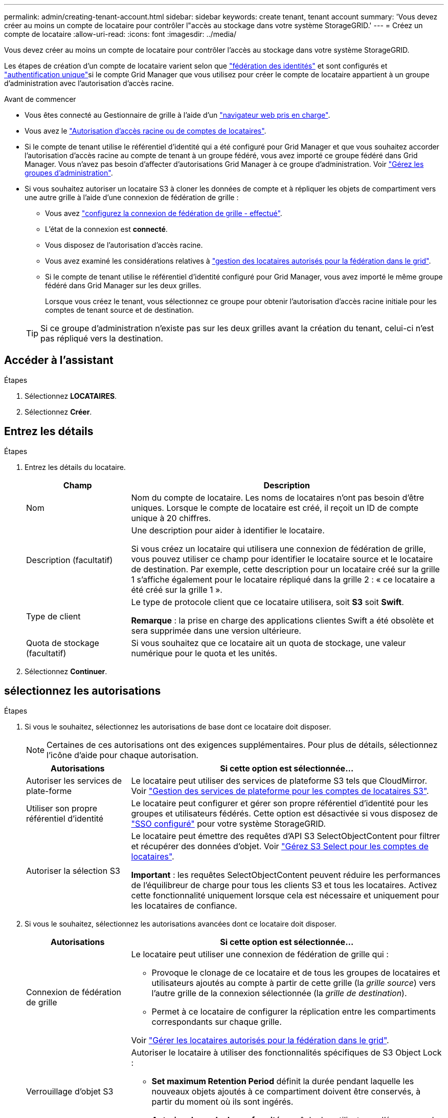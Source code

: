 ---
permalink: admin/creating-tenant-account.html 
sidebar: sidebar 
keywords: create tenant, tenant account 
summary: 'Vous devez créer au moins un compte de locataire pour contrôler l"accès au stockage dans votre système StorageGRID.' 
---
= Créez un compte de locataire
:allow-uri-read: 
:icons: font
:imagesdir: ../media/


[role="lead"]
Vous devez créer au moins un compte de locataire pour contrôler l'accès au stockage dans votre système StorageGRID.

Les étapes de création d'un compte de locataire varient selon que link:using-identity-federation.html["fédération des identités"] et  sont configurés et link:configuring-sso.html["authentification unique"]si le compte Grid Manager que vous utilisez pour créer le compte de locataire appartient à un groupe d'administration avec l'autorisation d'accès racine.

.Avant de commencer
* Vous êtes connecté au Gestionnaire de grille à l'aide d'un link:../admin/web-browser-requirements.html["navigateur web pris en charge"].
* Vous avez le link:admin-group-permissions.html["Autorisation d'accès racine ou de comptes de locataires"].
* Si le compte de tenant utilise le référentiel d'identité qui a été configuré pour Grid Manager et que vous souhaitez accorder l'autorisation d'accès racine au compte de tenant à un groupe fédéré, vous avez importé ce groupe fédéré dans Grid Manager. Vous n'avez pas besoin d'affecter d'autorisations Grid Manager à ce groupe d'administration. Voir link:managing-admin-groups.html["Gérez les groupes d'administration"].
* Si vous souhaitez autoriser un locataire S3 à cloner les données de compte et à répliquer les objets de compartiment vers une autre grille à l'aide d'une connexion de fédération de grille :
+
** Vous avez link:grid-federation-create-connection.html["configurez la connexion de fédération de grille - effectué"].
** L'état de la connexion est *connecté*.
** Vous disposez de l'autorisation d'accès racine.
** Vous avez examiné les considérations relatives à link:grid-federation-manage-tenants.html["gestion des locataires autorisés pour la fédération dans le grid"].
** Si le compte de tenant utilise le référentiel d'identité configuré pour Grid Manager, vous avez importé le même groupe fédéré dans Grid Manager sur les deux grilles.
+
Lorsque vous créez le tenant, vous sélectionnez ce groupe pour obtenir l'autorisation d'accès racine initiale pour les comptes de tenant source et de destination.

+

TIP: Si ce groupe d'administration n'existe pas sur les deux grilles avant la création du tenant, celui-ci n'est pas répliqué vers la destination.







== Accéder à l'assistant

.Étapes
. Sélectionnez *LOCATAIRES*.
. Sélectionnez *Créer*.




== Entrez les détails

.Étapes
. Entrez les détails du locataire.
+
[cols="1a,3a"]
|===
| Champ | Description 


 a| 
Nom
 a| 
Nom du compte de locataire. Les noms de locataires n'ont pas besoin d'être uniques. Lorsque le compte de locataire est créé, il reçoit un ID de compte unique à 20 chiffres.



 a| 
Description (facultatif)
 a| 
Une description pour aider à identifier le locataire.

Si vous créez un locataire qui utilisera une connexion de fédération de grille, vous pouvez utiliser ce champ pour identifier le locataire source et le locataire de destination. Par exemple, cette description pour un locataire créé sur la grille 1 s'affiche également pour le locataire répliqué dans la grille 2 : « ce locataire a été créé sur la grille 1 ».



 a| 
Type de client
 a| 
Le type de protocole client que ce locataire utilisera, soit *S3* soit *Swift*.

*Remarque* : la prise en charge des applications clientes Swift a été obsolète et sera supprimée dans une version ultérieure.



 a| 
Quota de stockage (facultatif)
 a| 
Si vous souhaitez que ce locataire ait un quota de stockage, une valeur numérique pour le quota et les unités.

|===
. Sélectionnez *Continuer*.




== [[admin-tenant-Select-permissions]]sélectionnez les autorisations

.Étapes
. Si vous le souhaitez, sélectionnez les autorisations de base dont ce locataire doit disposer.
+

NOTE: Certaines de ces autorisations ont des exigences supplémentaires. Pour plus de détails, sélectionnez l'icône d'aide pour chaque autorisation.

+
[cols="1a,3a"]
|===
| Autorisations | Si cette option est sélectionnée... 


 a| 
Autoriser les services de plate-forme
 a| 
Le locataire peut utiliser des services de plateforme S3 tels que CloudMirror. Voir link:../admin/manage-platform-services-for-tenants.html["Gestion des services de plateforme pour les comptes de locataires S3"].



 a| 
Utiliser son propre référentiel d'identité
 a| 
Le locataire peut configurer et gérer son propre référentiel d'identité pour les groupes et utilisateurs fédérés. Cette option est désactivée si vous disposez de link:../admin/configuring-sso.html["SSO configuré"] pour votre système StorageGRID.



 a| 
Autoriser la sélection S3
 a| 
Le locataire peut émettre des requêtes d'API S3 SelectObjectContent pour filtrer et récupérer des données d'objet. Voir link:../admin/manage-s3-select-for-tenant-accounts.html["Gérez S3 Select pour les comptes de locataires"].

*Important* : les requêtes SelectObjectContent peuvent réduire les performances de l'équilibreur de charge pour tous les clients S3 et tous les locataires. Activez cette fonctionnalité uniquement lorsque cela est nécessaire et uniquement pour les locataires de confiance.

|===
. Si vous le souhaitez, sélectionnez les autorisations avancées dont ce locataire doit disposer.
+
[cols="1a,3a"]
|===
| Autorisations | Si cette option est sélectionnée... 


 a| 
Connexion de fédération de grille
 a| 
Le locataire peut utiliser une connexion de fédération de grille qui :

** Provoque le clonage de ce locataire et de tous les groupes de locataires et utilisateurs ajoutés au compte à partir de cette grille (la _grille source_) vers l'autre grille de la connexion sélectionnée (la _grille de destination_).
** Permet à ce locataire de configurer la réplication entre les compartiments correspondants sur chaque grille.


Voir link:../admin/grid-federation-manage-tenants.html["Gérer les locataires autorisés pour la fédération dans le grid"].



 a| 
Verrouillage d'objet S3
 a| 
Autoriser le locataire à utiliser des fonctionnalités spécifiques de S3 Object Lock :

** *Set maximum Retention Period* définit la durée pendant laquelle les nouveaux objets ajoutés à ce compartiment doivent être conservés, à partir du moment où ils sont ingérés.
** *Autoriser le mode de conformité* empêche les utilisateurs d'écraser ou de supprimer les versions d'objets protégés pendant la période de rétention.


|===
. Sélectionnez *Continuer*.




== Définissez l'accès racine et créez un locataire

.Étapes
. Définissez l'accès racine pour le compte de locataire, selon que votre système StorageGRID utilise ou non la fédération des identités, l'authentification unique (SSO), ou les deux.
+
[cols="1a,2a"]
|===
| Option | Faites ça 


 a| 
Si la fédération des identités n'est pas activée
 a| 
Spécifiez le mot de passe à utiliser lors de la connexion au tenant en tant qu'utilisateur root local.



 a| 
Si la fédération des identités est activée
 a| 
.. Sélectionnez un groupe fédéré existant pour obtenir l'autorisation d'accès racine pour le tenant.
.. Vous pouvez également spécifier le mot de passe à utiliser lors de la connexion au tenant en tant qu'utilisateur root local.




 a| 
Si la fédération des identités et l'authentification unique (SSO) sont toutes deux activées
 a| 
Sélectionnez un groupe fédéré existant pour obtenir l'autorisation d'accès racine pour le tenant. Aucun utilisateur local ne peut se connecter.

|===
. Sélectionnez *Créer locataire*.
+
Un message de réussite s'affiche et le nouveau locataire apparaît sur la page locataires. Pour savoir comment afficher les détails des locataires et surveiller l'activité des locataires, reportez-vous à la section link:../monitor/monitoring-tenant-activity.html["Surveillez l'activité des locataires"].

+

NOTE: L'application des paramètres de locataire sur l'ensemble du grid peut prendre 15 minutes ou plus en fonction de la connectivité réseau, de l'état du nœud et des opérations Cassandra.

. Si vous avez sélectionné l'autorisation *utiliser la connexion de fédération de grille* pour le locataire :
+
.. Confirmez qu'un locataire identique a été répliqué sur l'autre grille de la connexion. Les locataires des deux grilles auront les mêmes ID de compte, nom, description, quota et autorisations à 20 chiffres.
+

NOTE: Si le message d'erreur « tenant created without a clone » s'affiche, reportez-vous aux instructions de la section link:grid-federation-troubleshoot.html["Dépanner les erreurs de fédération de grille"].

.. Si vous avez fourni un mot de passe d'utilisateur root local lors de la définition de l'accès root, link:changing-password-for-tenant-local-root-user.html["modifiez le mot de passe de l'utilisateur root local"] pour le tenant répliqué.
+

TIP: Un utilisateur root local ne peut pas se connecter au gestionnaire de locataires sur la grille de destination tant que le mot de passe n'est pas modifié.







== Se connecter au locataire (facultatif)

Si nécessaire, vous pouvez vous connecter au nouveau locataire maintenant pour terminer la configuration ou vous pouvez vous connecter ultérieurement au locataire. Les étapes de connexion dépendent si vous êtes connecté à Grid Manager à l'aide du port par défaut (443) ou d'un port restreint. Voir link:controlling-access-through-firewalls.html["Contrôler l'accès au niveau du pare-feu externe"].



=== Connectez-vous dès maintenant

[cols="1a,3a"]
|===
| Si vous utilisez... | Procédez comme ça... 


 a| 
Le port 443 et vous définissez un mot de passe pour l'utilisateur root local
 a| 
. Sélectionnez *se connecter en tant que root*.
+
Lorsque vous vous connectez, des liens s'affichent pour la configuration des compartiments, de la fédération des identités, des groupes et des utilisateurs.

. Sélectionnez les liens pour configurer le compte de tenant.
+
Chaque lien ouvre la page correspondante dans le Gestionnaire de locataires. Pour compléter la page, reportez-vous à la link:../tenant/index.html["instructions d'utilisation des comptes de tenant"].





 a| 
Le port 443 et vous n'avez pas défini de mot de passe pour l'utilisateur root local
 a| 
Sélectionnez *se connecter* et entrez les informations d'identification d'un utilisateur dans le groupe fédéré d'accès racine.



 a| 
Un port restreint
 a| 
. Sélectionnez *Terminer*
. Sélectionnez *Restricted* dans la table tenant pour en savoir plus sur l'accès à ce compte de tenant.
+
L'URL du Gestionnaire de locataires a le format suivant :

+
`https://_FQDN_or_Admin_Node_IP:port_/?accountId=_20-digit-account-id_/`

+
** `_FQDN_or_Admin_Node_IP_` Est un nom de domaine complet ou l'adresse IP d'un nœud d'administration
** `_port_` est le port réservé aux locataires
** `_20-digit-account-id_` Est l'ID de compte unique du locataire




|===


=== Connectez-vous plus tard

[cols="1a,3a"]
|===
| Si vous utilisez... | Effectuez l'une d'entre elles... 


 a| 
Orifice 443
 a| 
* Dans Grid Manager, sélectionnez *TENANTS*, puis *connexion* à droite du nom du locataire.
* Entrez l'URL du locataire dans un navigateur Web :
+
`https://_FQDN_or_Admin_Node_IP_/?accountId=_20-digit-account-id_/`

+
** `_FQDN_or_Admin_Node_IP_` Est un nom de domaine complet ou l'adresse IP d'un nœud d'administration
** `_20-digit-account-id_` Est l'ID de compte unique du locataire






 a| 
Un port restreint
 a| 
* Dans le Gestionnaire de grille, sélectionnez *TENANTS* et sélectionnez *restreint*.
* Entrez l'URL du locataire dans un navigateur Web :
+
`https://_FQDN_or_Admin_Node_IP:port_/?accountId=_20-digit-account-id_`

+
** `_FQDN_or_Admin_Node_IP_` Est un nom de domaine complet ou l'adresse IP d'un nœud d'administration
** `_port_` est le port réservé aux locataires
** `_20-digit-account-id_` Est l'ID de compte unique du locataire




|===


== Configurez le tenant

Suivez les instructions de la section link:../tenant/index.html["Utilisez un compte de locataire"] pour gérer les groupes de locataires et les utilisateurs, les clés d'accès S3, les compartiments, les services de plateforme et le clone de compte et la réplication inter-grid.

